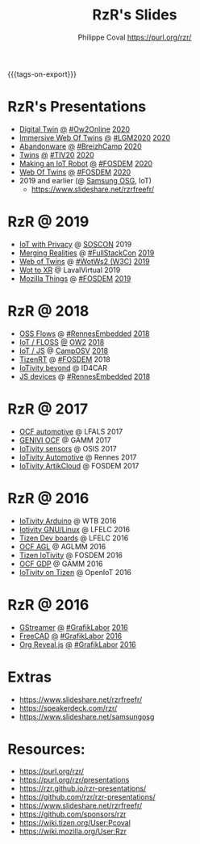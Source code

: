 #+TITLE: RzR's Slides
#+AUTHOR: Philippe Coval <https://purl.org/rzr/>
#+EMAIL: rzr@users.sf.net
#+OPTIONS: num:nil, timestamp:nil, toc:nil
#+REVEAL_ROOT: https://cdn.jsdelivr.net/gh/hakimel/reveal.js@3.8.0/
#+REVEAL_HLEVEL: 1
#+REVEAL_THEME: night
#+MACRO: tags-on-export (eval (format "%s" (cond ((org-export-derived-backend-p org-export-current-backend 'md) "#+OPTIONS: tags:1") ((org-export-derived-backend-p org-export-current-backend 'reveal) "#+OPTIONS: tags:nil, timestamp:nil, reveal_title_slide:nil"))))
{{{tags-on-export}}}

* RzR's Presentations

  - [[./digital-twin/][Digital Twin]]
    [[./digital-twin/index.html?print-pdf][@]]
    [[https://www.ow2con.org/view/2020/Program?year=2020&event=OW2Online#][#Ow2Online]]
    [[https://twitter.com/RzrFreeFr/status/1261249575580577792][2020]]
  - [[./immersive-twins/][Immersive Web Of Twins]]
    [[./immersive-twins/index.html?print-pdf][@]]
    [[https://libregraphicsmeeting.org/2020/en/program.html][#LGM2020]]
    [[https://mastodon.social/@rzr/104211757571114777][2020]]
  - [[./abandonware/][Abandonware]]
    [[./abandonware/index.html?print-pdf][@]]
    [[https://www.breizhcamp.org/conference/programme/][#BreizhCamp]]
    [[https://twitter.com/RzrFreeFr/status/1243569839886696451#BreizhCamp#][2020]]
  - [[./twins/][Twins]]
    [[./twins/index.html?print-pdf][@]]
    [[http://techinn.vitrecommunaute.bzh/#][#TIV20]]
    [[https://twitter.com/RzrFreeFr/status/1230800219228573697#Tiv20][2020]]
  - [[./iot-robot/][Making an IoT Robot]]
    [[./iot-robot/index.html?print-pdf][@]]
    [[https://fosdem.org/2020/schedule/event/iotnuttx/#][#FOSDEM]]
    [[https://mastodon.social/@rzr/103595181296044323][2020]]
  - [[./web-of-twins/][Web Of Twins]]
    [[./web-of-twins/index.html?print-pdf][@]]
    [[https://fosdem.org/2020/schedule/event/web_of_twins/#][#FOSDEM]]
    [[https://twitter.com/RzrFreeFr/status/1224388409004896256][2020]]
  - 2019 and earlier (@ [[https://www.slideshare.net/SamsungOSG/][Samsung OSG]], IoT)
    - https://www.slideshare.net/rzrfreefr/

* RzR @ 2019

  - [[http://purl.org/rzr/privacy][IoT with Privacy]]
    @
    [[https://www.soscon.net/en/#][SOSCON]]
    2019
  - [[https://www.slideshare.net/rzrfreefr/aframewebthing20190710][Merging Realities]]
    @
    [[https://skillsmatter.com/skillscasts/13873-merging-realities-using-the-web-to-bring-the-internet-of-things-to-high-end-augmented-reality#aframe-webthing#][#FullStackCon]]
    [[http://purl.org/aframe-webthing#][2019]]
  - [[https://www.slideshare.net/rzrfreefr/weboftwins20190604rzr][Web of Twins]]
    @
    [[https://www.w3.org/WoT/ws-2019/][#WotWs2 (W3C)]]
    [[https://mastodon.social/@rzr/104200209539737753#WotWs2][2019]]
  - [[https://www.slideshare.net/rzrfreefr/wotxr20190320rzr][Wot to XR]]
    @
    LavalVirtual
    2019
  - [[https://archive.fosdem.org/2019/schedule/event/project_things/][Mozilla Things]]
    @
    [[https://archive.fosdem.org/2019/schedule/speaker/philippe_coval/][#FOSDEM]]
    [[https://twitter.com/rafspiny/status/1091699571904925696][2019]]

* RzR @ 2018

  - [[https://www.slideshare.net/rzrfreefr/updownstreamflows20190411rzr#][OSS Flows]]
    @
    [[https://twitter.com/hashtag/RennesEmbedded][#RennesEmbedded]]
    [[https://twitter.com/RzrFreeFr/status/1117793531857440768][2018]]
  - [[https://www.slideshare.net/SamsungOSG/the-complex-iot-equation-and-floss-solutions-101449596][IoT / FLOSS]]
    [[https://www.invidio.us/watch?v=QSuiBNi8iws][@]]
    [[https://ow2con18.sched.com/speaker/philippe.coval][OW2]]
    [[https://twitter.com/ow2/status/998911725033443328#ow2con][2018]]
  - [[https://www.slideshare.net/SamsungOSG/easy-iot-with-javascript][IoT / JS]]
    @
    [[https://mastodon.social/web/timelines/tag/CampOsv#][CampOSV]]
    [[https://twitter.com/RzrFreeFr/status/12243127145432064062018#web-iot-automotive-20180315rzr][2018]]
  - [[https://www.slideshare.net/SamsungOSG/tizen-rt-a-lightweight-rtos-platform-for-lowend-iot-devices][TizenRT]]
    @
    [[https://archive.fosdem.org/2018/schedule/event/tizen_rt/][#FOSDEM]]
    2018
  - [[https://www.slideshare.net/SamsungOSG/iotivity-smart-home-to-automotive-and-beyond][IoTivity beyond]]
    @
    ID4CAR
  - [[https://www.slideshare.net/rzrfreefr/tizenrtjavascript20181011#RennesEmbedded][JS devices]]
    @
    [[https://mastodon.social/web/timelines/tag/RennesEmbedded#][#RennesEmbedded]]
    [[https://twitter.com/RzrFreeFr/status/1050705361118875648][2018]]

* RzR @ 2017

  - [[https://www.slideshare.net/SamsungOSG/iotivity-for-automotive-metaocfautomotive-tutorial][OCF automotive]] @ LFALS 2017
  - [[https://www.slideshare.net/SamsungOSG/genivi-ocf-cooperation][GENIVI OCF]] @ GAMM 2017
  - [[https://www.slideshare.net/SamsungOSG/framework-for-iot-interoperability][IoTivity sensors]] @ OSIS 2017
  - [[https://www.slideshare.net/SamsungOSG/iotivity-for-automotive-iot-interoperability][IoTivity Automotive]] @ Rennes 2017
  - [[https://www.slideshare.net/SamsungOSG/iotivity-from-devices-to-the-cloud-71867171][IoTivity ArtikCloud]] @ FOSDEM 2017

* RzR @ 2016

  - [[https://www.slideshare.net/SamsungOSG/iot-from-arduino-microcontrollers-to-tizen-products-using-iotivity][IoTivity Arduino]] @ WTB 2016
  - [[https://www.slideshare.net/SamsungOSG/iotivity-tutorial-prototyping-iot-devices-on-gnulinux][Iotivity GNU/Linux]] @ LFELC 2016
  - [[https://www.slideshare.net/SamsungOSG/development-boards-for-tizen-iot][Tizen Dev boards]] @ LFELC 2016
  - [[https://www.slideshare.net/SamsungOSG/toward-ocf-automotive-profile][OCF AGL]] @ AGLMM 2016
  - [[https://www.slideshare.net/SamsungOSG/tizen-connected-with-iotivity][Tizen IoTivity]] @ FOSDEM 2016
  - [[https://www.slideshare.net/SamsungOSG/iotivity-connects-the-genivi-demo-platform-to-tizen][OCF GDP]] @ GAMM 2016
  - [[https://www.slideshare.net/SamsungOSG/iotivity-on-tizen-how-to][IoTivity on Tizen]] @ OpenIoT 2016

* RzR @ 2016

  - [[./gstreamer/][GStreamer]]
    [[./gstreamer/index.html?print-pdf][@]]
    [[http://afgral.org/grafiklabor-2016#][#GrafikLabor]]
    [[https://twitter.com/RzrFreeFr/status/748492466815283200][2016]]
  - [[./freecad/][FreeCAD]]
    [[./freecad/index.html?print-pdf][@]]
    [[http://afgral.org/grafiklabor-2016#][#GrafikLabor]]
    [[https://twitter.com/RzrFreeFr/status/748492466815283200][2016]]
  - [[./org-reveal/][Org Reveal.js]]
    [[./org-reveal/index.html?print-pdf][@]]
    [[http://afgral.org/grafiklabor-2016#][#GrafikLabor]]
    [[https://twitter.com/RzrFreeFr/status/748492466815283200][2016]]

* Extras

  - https://www.slideshare.net/rzrfreefr/
  - https://speakerdeck.com/rzr/
  - https://www.slideshare.net/samsungosg

* Resources:

  - https://purl.org/rzr/
  - https://purl.org/rzr/presentations
  - https://rzr.github.io/rzr-presentations/
  - https://github.com/rzr/rzr-presentations/
  - https://www.slideshare.net/rzrfreefr/
  - https://github.com/sponsors/rzr
  - https://wiki.tizen.org/User:Pcoval
  - https://wiki.mozilla.org/User:Rzr

